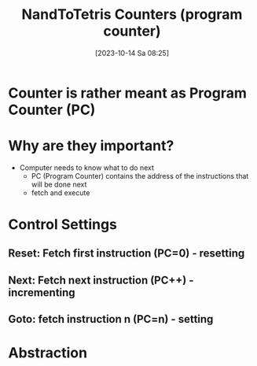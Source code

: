 :PROPERTIES:
:ID:       6091f460-a5ba-4182-bdd2-4a4a0d5c2d24
:END:
#+title: NandToTetris Counters (program counter)
#+date: [2023-10-14 Sa 08:25]
#+startup: overview

* Counter is rather meant as Program Counter (PC)
* Why are they important?
- Computer needs to know what to do next
  - PC (Program Counter) contains the address of the instructions that will be done next
  - fetch and execute
* Control Settings
** Reset: Fetch first instruction (PC=0) - resetting
** Next: Fetch next instruction (PC++) - incrementing
** Goto: fetch instruction n (PC=n) - setting
* Abstraction
[[file:Images/NandToTetris/CounterAbstraction.png]]
